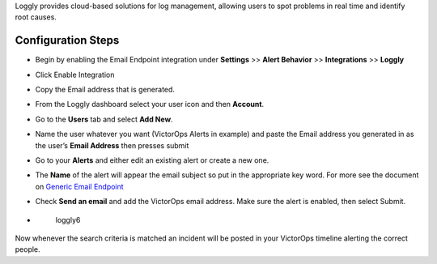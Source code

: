 Loggly provides cloud-based solutions for log management, allowing users
to spot problems in real time and identify root causes.

Configuration Steps
-------------------

 

-  Begin by enabling the Email Endpoint integration under **Settings**
   >> **Alert Behavior** >> **Integrations** >> **Loggly** |image1|

 

-  Click Enable Integration |image2|
-  Copy the Email address that is generated.\ |image3|
-  From the Loggly dashboard select your user icon and then **Account**.
   |loggly2|

 

-  Go to the **Users** tab and select **Add New**. |loggly3|
-  Name the user whatever you want (VictorOps Alerts in example) and
   paste the Email address you generated in as the user’s **Email
   Address** then presses submit\ |loggly4|
-  Go to your **Alerts** and either edit an existing alert or create a
   new one. |loggly5|

 

-  The **Name** of the alert will appear the email subject so put in the
   appropriate key word. For more see the document on `Generic Email
   Endpoint <https://help.victorops.com/knowledge-base/victorops-generic-email-endpoint/>`__

-  Check **Send an email** and add the VictorOps email address. Make
   sure the alert is enabled, then select Submit.

-  .. figure:: images/loggly6.png
      :alt: loggly6

      loggly6

Now whenever the search criteria is matched an incident will be posted
in your VictorOps timeline alerting the correct people.

.. |image1| image:: images/Loggly-final.png
.. |image2| image:: images/Loggly2-final.png
.. |image3| image:: images/Loggly3-skitch.png
.. |loggly2| image:: images/loggly2.png
.. |loggly3| image:: images/loggly3.png
.. |loggly4| image:: images/loggly4.png
.. |loggly5| image:: images/loggly5.png
